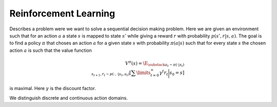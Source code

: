 **********************
Reinforcement Learning
**********************

Describes a problem were we want to solve a sequential decision making problem. Here we are given an environment such that for an action :math:`a` a state :math:`s` is mapped to state :math:`s'` while giving a reward :math:`r` with probability :math:`p(s',r|s,a)`. The goal is to find a policy :math:`\pi` that choses an action :math:`a` for a given state :math:`s` with probability :math:`\pi(a|s)` such that for every state :math:`s` the chosen action :math:`a` is such that the value function

.. math::

    V^\pi(s)=\E_{\substack{a_t\sim \pi(\cdot|s_t) \\ s_{t+1},r_t\sim p(\cdot,\cdot|s_t,a_t)}}\left[\sum\limits_{t=0}^\infty \gamma^t r_t\bigg|s_0=s\right]

is maximal. Here :math:`\gamma` is the discount factor.

We distinguish discrete and continuous action domains.